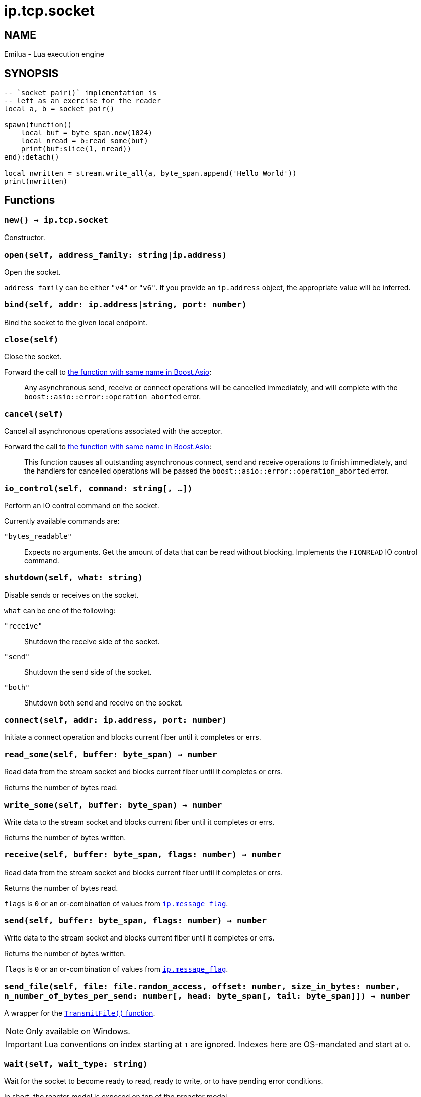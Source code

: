 = ip.tcp.socket

ifeval::[{doctype} == manpage]

== NAME

Emilua - Lua execution engine

== SYNOPSIS

endif::[]

[source,lua]
----
-- `socket_pair()` implementation is
-- left as an exercise for the reader
local a, b = socket_pair()

spawn(function()
    local buf = byte_span.new(1024)
    local nread = b:read_some(buf)
    print(buf:slice(1, nread))
end):detach()

local nwritten = stream.write_all(a, byte_span.append('Hello World'))
print(nwritten)
----

== Functions

=== `new() -> ip.tcp.socket`

Constructor.

=== `open(self, address_family: string|ip.address)`

Open the socket.

`address_family` can be either `"v4"` or `"v6"`. If you provide an `ip.address`
object, the appropriate value will be inferred.

=== `bind(self, addr: ip.address|string, port: number)`

Bind the socket to the given local endpoint.

=== `close(self)`

Close the socket.

Forward the call to
https://www.boost.org/doc/libs/1_78_0/doc/html/boost_asio/reference/basic_stream_socket/close/overload2.html[the
function with same name in Boost.Asio]:

[quote]
____
Any asynchronous send, receive or connect operations will be cancelled
immediately, and will complete with the `boost::asio::error::operation_aborted`
error.
____

=== `cancel(self)`

Cancel all asynchronous operations associated with the acceptor.

Forward the call to
https://www.boost.org/doc/libs/1_78_0/doc/html/boost_asio/reference/basic_stream_socket/cancel/overload2.html[the
function with same name in Boost.Asio]:

[quote]
____
This function causes all outstanding asynchronous connect, send and receive
operations to finish immediately, and the handlers for cancelled operations will
be passed the `boost::asio::error::operation_aborted` error.
____

=== `io_control(self, command: string[, ...])`

Perform an IO control command on the socket.

Currently available commands are:

`"bytes_readable"`:: Expects no arguments. Get the amount of data that can be
read without blocking. Implements the `FIONREAD` IO control command.

=== `shutdown(self, what: string)`

Disable sends or receives on the socket.

`what` can be one of the following:

`"receive"`:: Shutdown the receive side of the socket.
`"send"`:: Shutdown the send side of the socket.
`"both"`:: Shutdown both send and receive on the socket.

=== `connect(self, addr: ip.address, port: number)`

Initiate a connect operation and blocks current fiber until it completes or
errs.

=== `read_some(self, buffer: byte_span) -> number`

Read data from the stream socket and blocks current fiber until it completes or
errs.

Returns the number of bytes read.

=== `write_some(self, buffer: byte_span) -> number`

Write data to the stream socket and blocks current fiber until it completes or
errs.

Returns the number of bytes written.

=== `receive(self, buffer: byte_span, flags: number) -> number`

Read data from the stream socket and blocks current fiber until it completes or
errs.

Returns the number of bytes read.

`flags` is `0` or an or-combination of values from
link:../ip.message_flag/[`ip.message_flag`].

=== `send(self, buffer: byte_span, flags: number) -> number`

Write data to the stream socket and blocks current fiber until it completes or
errs.

Returns the number of bytes written.

`flags` is `0` or an or-combination of values from
link:../ip.message_flag/[`ip.message_flag`].

=== `send_file(self, file: file.random_access, offset: number, size_in_bytes: number, n_number_of_bytes_per_send: number[, head: byte_span[, tail: byte_span]]) -> number`

A wrapper for the
https://docs.microsoft.com/en-us/windows/win32/api/mswsock/nf-mswsock-transmitfile[`TransmitFile()`
function].

NOTE: Only available on Windows.

IMPORTANT: Lua conventions on index starting at `1` are ignored. Indexes here
are OS-mandated and start at `0`.

=== `wait(self, wait_type: string)`

Wait for the socket to become ready to read, ready to write, or to have pending
error conditions.

In short, the reactor model is exposed on top of the proactor model.

IMPORTANT: You shouldn't be using reactor-style operations on Emilua. However
there's this one obsolete and buggy TCP feature that presumes reactor-style
operations: `SO_OOBINLINE` (`out_of_band_inline`) + `sockatmark()`
(`at_mark`). If you're implementing
http://www.tcpipguide.com/free/t_TelnetInterruptHandlingUsingOutOfBandSignalingTheT.htm[an
ancient obscure protocol] that for some reason can avoid the TCP OOB bugs then
you'll need to use this function.

`wait_type` can be one of the following:

`"read"`:: Wait for a socket to become ready to read.
`"write"`:: Wait for a socket to become ready to write.
`"error"`:: Wait for a socket to have error conditions pending.

=== `set_option(self, opt: string, val)`

Set an option on the socket.

Currently available options are:

`"tcp_no_delay"`::
https://www.boost.org/doc/libs/1_72_0/doc/html/boost_asio/reference/ip__tcp/no_delay.html[Check
Boost.Asio documentation].

`"send_low_watermark"`::
https://www.boost.org/doc/libs/1_72_0/doc/html/boost_asio/reference/socket_base/send_low_watermark.html[Check
Boost.Asio documentation].

`"send_buffer_size"`::
https://www.boost.org/doc/libs/1_72_0/doc/html/boost_asio/reference/socket_base/send_buffer_size.html[Check
Boost.Asio documentation].

`"receive_low_watermark"`::
https://www.boost.org/doc/libs/1_72_0/doc/html/boost_asio/reference/socket_base/receive_low_watermark.html[Check
Boost.Asio documentation].

`"receive_buffer_size"`::
https://www.boost.org/doc/libs/1_72_0/doc/html/boost_asio/reference/socket_base/receive_buffer_size.html[Check
Boost.Asio documentation].

`"out_of_band_inline"`::
Socket option for putting received out-of-band data inline.
+
IMPORTANT: Do bear in mind that
http://www.serverframework.com/asynchronousevents/2011/10/out-of-band-data-and-overlapped-io.html[the
BSD socket API for `SO_OOBINLINE` is incompatible with proactor-style
operations.]

`"linger"`::
https://www.boost.org/doc/libs/1_72_0/doc/html/boost_asio/reference/socket_base/linger.html[Check
Boost.Asio documentation].

`"keep_alive"`::
https://www.boost.org/doc/libs/1_72_0/doc/html/boost_asio/reference/socket_base/keep_alive.html[Check
Boost.Asio documentation].

`"do_not_route"`::
https://www.boost.org/doc/libs/1_72_0/doc/html/boost_asio/reference/socket_base/do_not_route.html[Check
Boost.Asio documentation].

`"debug"`::
https://www.boost.org/doc/libs/1_72_0/doc/html/boost_asio/reference/socket_base/debug.html[Check
Boost.Asio documentation].

`"v6_only"`::
https://www.boost.org/doc/libs/1_78_0/doc/html/boost_asio/reference/ip%5F_v6_only.html[Check
Boost.Asio documentation].

=== `get_option(self, opt: string) -> value`

Get an option from the socket.

Currently available options are:

`"tcp_no_delay"`::
https://www.boost.org/doc/libs/1_72_0/doc/html/boost_asio/reference/ip__tcp/no_delay.html[Check
Boost.Asio documentation].

`"send_low_watermark"`::
https://www.boost.org/doc/libs/1_72_0/doc/html/boost_asio/reference/socket_base/send_low_watermark.html[Check
Boost.Asio documentation].

`"send_buffer_size"`::
https://www.boost.org/doc/libs/1_72_0/doc/html/boost_asio/reference/socket_base/send_buffer_size.html[Check
Boost.Asio documentation].

`"receive_low_watermark"`::
https://www.boost.org/doc/libs/1_72_0/doc/html/boost_asio/reference/socket_base/receive_low_watermark.html[Check
Boost.Asio documentation].

`"receive_buffer_size"`::
https://www.boost.org/doc/libs/1_72_0/doc/html/boost_asio/reference/socket_base/receive_buffer_size.html[Check
Boost.Asio documentation].

`"out_of_band_inline"`::
https://www.boost.org/doc/libs/1_72_0/doc/html/boost_asio/reference/socket_base/out_of_band_inline.html[Check
Boost.Asio documentation].

`"linger"`::
https://www.boost.org/doc/libs/1_72_0/doc/html/boost_asio/reference/socket_base/linger.html[Check
Boost.Asio documentation].

`"keep_alive"`::
https://www.boost.org/doc/libs/1_72_0/doc/html/boost_asio/reference/socket_base/keep_alive.html[Check
Boost.Asio documentation].

`"do_not_route"`::
https://www.boost.org/doc/libs/1_72_0/doc/html/boost_asio/reference/socket_base/do_not_route.html[Check
Boost.Asio documentation].

`"debug"`::
https://www.boost.org/doc/libs/1_72_0/doc/html/boost_asio/reference/socket_base/debug.html[Check
Boost.Asio documentation].

`"v6_only"`::
https://www.boost.org/doc/libs/1_78_0/doc/html/boost_asio/reference/ip%5F_v6_only.html[Check
Boost.Asio documentation].

== Properties

=== `is_open: boolean`

Whether the socket is open.

=== `local_address: ip.address`

The local address endpoint of the socket.

=== `local_port: number`

The local port endpoint of the socket.

=== `remote_address: ip.address`

The remote address endpoint of the socket.

=== `remote_port: number`

The remote port endpoint of the socket.

=== `at_mark: boolean`

Whether the socket is at the out-of-band data mark.

IMPORTANT: You must set the `out_of_band_inline` socket option and use
reactor-style operations (`wait()`) to use this feature.
